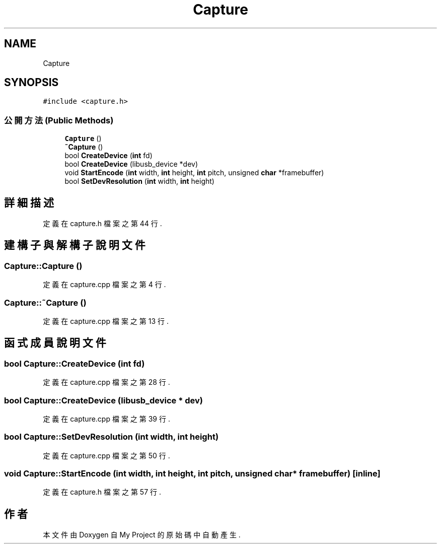 .TH "Capture" 3 "2024年11月2日 星期六" "My Project" \" -*- nroff -*-
.ad l
.nh
.SH NAME
Capture
.SH SYNOPSIS
.br
.PP
.PP
\fC#include <capture\&.h>\fP
.SS "公開方法(Public Methods)"

.in +1c
.ti -1c
.RI "\fBCapture\fP ()"
.br
.ti -1c
.RI "\fB~Capture\fP ()"
.br
.ti -1c
.RI "bool \fBCreateDevice\fP (\fBint\fP fd)"
.br
.ti -1c
.RI "bool \fBCreateDevice\fP (libusb_device *dev)"
.br
.ti -1c
.RI "void \fBStartEncode\fP (\fBint\fP width, \fBint\fP height, \fBint\fP pitch, unsigned \fBchar\fP *framebuffer)"
.br
.ti -1c
.RI "bool \fBSetDevResolution\fP (\fBint\fP width, \fBint\fP height)"
.br
.in -1c
.SH "詳細描述"
.PP 
定義在 capture\&.h 檔案之第 44 行\&.
.SH "建構子與解構子說明文件"
.PP 
.SS "Capture::Capture ()"

.PP
定義在 capture\&.cpp 檔案之第 4 行\&.
.SS "Capture::~Capture ()"

.PP
定義在 capture\&.cpp 檔案之第 13 行\&.
.SH "函式成員說明文件"
.PP 
.SS "bool Capture::CreateDevice (\fBint\fP fd)"

.PP
定義在 capture\&.cpp 檔案之第 28 行\&.
.SS "bool Capture::CreateDevice (libusb_device * dev)"

.PP
定義在 capture\&.cpp 檔案之第 39 行\&.
.SS "bool Capture::SetDevResolution (\fBint\fP width, \fBint\fP height)"

.PP
定義在 capture\&.cpp 檔案之第 50 行\&.
.SS "void Capture::StartEncode (\fBint\fP width, \fBint\fP height, \fBint\fP pitch, unsigned \fBchar\fP * framebuffer)\fC [inline]\fP"

.PP
定義在 capture\&.h 檔案之第 57 行\&.

.SH "作者"
.PP 
本文件由Doxygen 自 My Project 的原始碼中自動產生\&.
